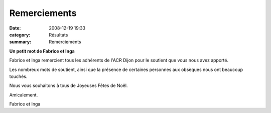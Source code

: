 Remerciements
=============

:date: 2008-12-19 19:33
:category: Résultats
:summary: Remerciements

**Un petit mot de Fabrice et Inga** 



Fabrice et Inga remercient tous les adhérents de l'ACR Dijon pour le soutient que vous nous avez apporté.

Les nombreux mots de soutient, ainsi que la présence de certaines personnes aux obsèques nous ont beaucoup touchés.

Nous vous souhaitons à tous de Joyeuses Fêtes de Noël.

Amicalement.

Fabrice et Inga
